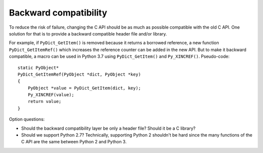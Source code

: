 .. _back-compat:

++++++++++++++++++++++
Backward compatibility
++++++++++++++++++++++

To reduce the risk of failure, changing the C API should be as much as possible
compatible with the old C API. One solution for that is to provide a backward
compatible header file and/or library.

For example, if ``PyDict_GetItem()`` is removed because it returns a borrowed
reference, a new function ``PyDict_GetItemRef()`` which increases the reference
counter can be added in the new API. But to make it backward compatible, a
macro can be used in Python 3.7 using ``PyDict_GetItem()`` and
``Py_XINCREF()``. Pseudo-code::

    static PyObject*
    PyDict_GetItemRef(PyObject *dict, PyObject *key)
    {
        PyObject *value = PyDict_GetItem(dict, key);
        Py_XINCREF(value);
        return value;
    }

Option questions:

* Should the backward compatibility layer be only a header file? Should it
  be a C library?
* Should we support Python 2.7? Technically, supporting Python 2 shouldn't be
  hard since the many functions of the C API are the same between Python 2
  and Python 3.
